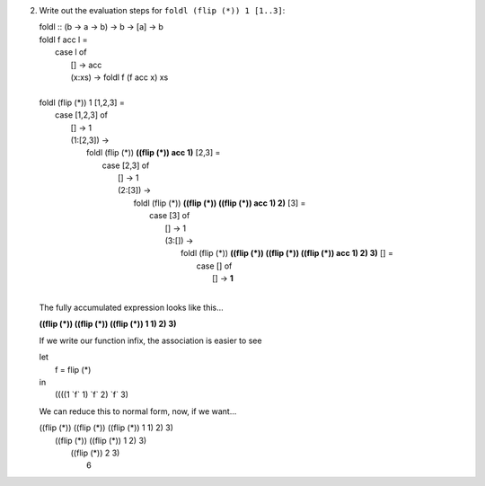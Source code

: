 2. Write out the evaluation steps for ``foldl (flip (*)) 1 [1..3]``:

   |  foldl :: (b -> a -> b) -> b -> [a] -> b
   |  foldl f acc l =
   |    case l of
   |     [] -> acc
   |     (x:xs) -> foldl f (f acc x) xs
   |
   |  foldl (flip (*)) 1 [1,2,3] =
   |    case [1,2,3] of
   |     [] -> 1
   |     (1:[2,3]) ->
   |       foldl (flip (*)) **((flip (*)) acc 1)** [2,3] =
   |         case [2,3] of
   |           [] -> 1
   |           (2:[3]) ->
   |             foldl (flip (*)) **((flip (*)) ((flip (*)) acc 1) 2)** [3] =
   |               case [3] of
   |                 [] -> 1
   |                 (3:[]) ->
   |                     foldl (flip (*)) **((flip (*)) ((flip (*)) ((flip (*)) acc 1) 2) 3)** [] =
   |                       case [] of
   |                         [] -> **1**
   |

   The fully accumulated expression looks like this...


   **((flip (*)) ((flip (*)) ((flip (*)) 1 1) 2) 3)**

   If we write our function infix, the association is easier to see

   | let
   |   f = flip (*)
   | in
   |   ((((1 \`f` 1) \`f` 2) \`f` 3)

   We can reduce this to normal form, now, if we want...

   |     ((flip (*)) ((flip (*)) ((flip (*)) 1 1) 2) 3)
   |                    ((flip (*)) ((flip (*)) 1 2) 3)
   |                                   ((flip (*)) 2 3)
   |                                                 6
